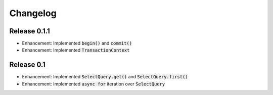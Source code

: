 Changelog
=========

Release 0.1.1
-------------

- Enhancement: Implemented :code:`begin()` and :code:`commit()`
- Enhancement: Implemented :code:`TransactionContext`

Release 0.1
-----------

- Enhancement: Implemented :code:`SelectQuery.get()` and :code:`SelectQuery.first()`
- Enhancement: Implemented :code:`async for` iteration over :code:`SelectQuery`
